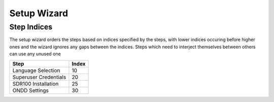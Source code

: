 Setup Wizard
============


Step Indices
------------
The setup wizard orders the steps based on indices specified by the steps, with 
lower indices occuring before higher ones and the wizard ignores any gaps between 
the indices. Steps which need to interject themselves between others can use any 
unused one


=====================  =====
        Step           Index
=====================  =====
Language Selection     10
Superuser Credentials  20
SDR100 Installation    25
ONDD Settings           30
=====================  =====
